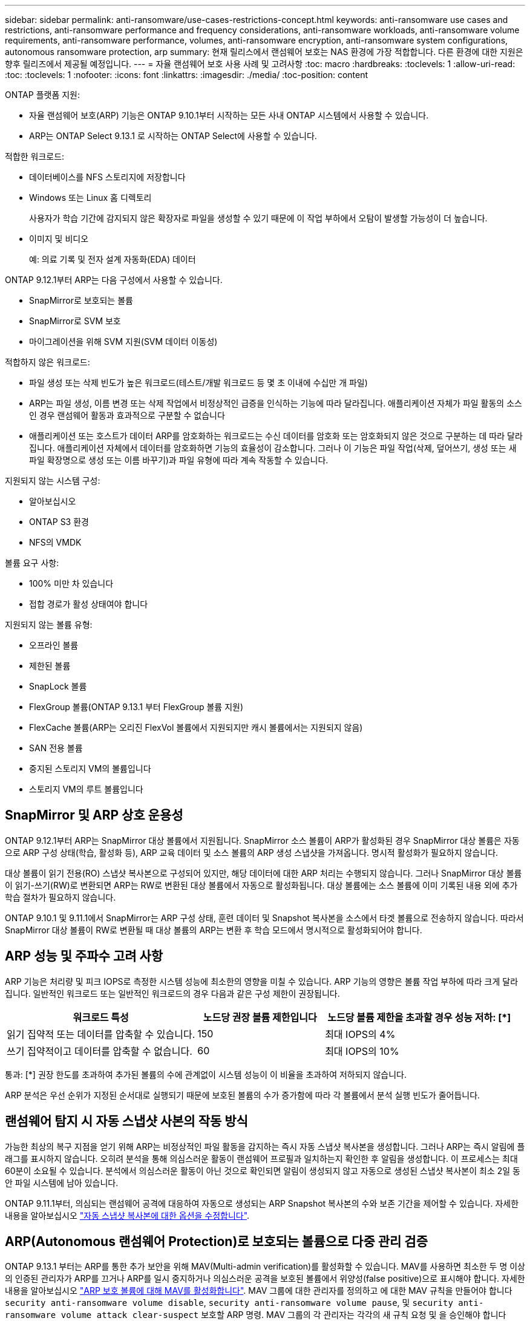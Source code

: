 ---
sidebar: sidebar 
permalink: anti-ransomware/use-cases-restrictions-concept.html 
keywords: anti-ransomware use cases and restrictions, anti-ransomware performance and frequency considerations, anti-ransomware workloads, anti-ransomware volume requirements, anti-ransomware performance, volumes, anti-ransomware encryption, anti-ransomware system configurations, autonomous ransomware protection, arp 
summary: 현재 릴리스에서 랜섬웨어 보호는 NAS 환경에 가장 적합합니다. 다른 환경에 대한 지원은 향후 릴리즈에서 제공될 예정입니다. 
---
= 자율 랜섬웨어 보호 사용 사례 및 고려사항
:toc: macro
:hardbreaks:
:toclevels: 1
:allow-uri-read: 
:toc: 
:toclevels: 1
:nofooter: 
:icons: font
:linkattrs: 
:imagesdir: ./media/
:toc-position: content


[role="lead"]
ONTAP 플랫폼 지원:

* 자율 랜섬웨어 보호(ARP) 기능은 ONTAP 9.10.1부터 시작하는 모든 사내 ONTAP 시스템에서 사용할 수 있습니다.
* ARP는 ONTAP Select 9.13.1 로 시작하는 ONTAP Select에 사용할 수 있습니다.


적합한 워크로드:

* 데이터베이스를 NFS 스토리지에 저장합니다
* Windows 또는 Linux 홈 디렉토리
+
사용자가 학습 기간에 감지되지 않은 확장자로 파일을 생성할 수 있기 때문에 이 작업 부하에서 오탐이 발생할 가능성이 더 높습니다.

* 이미지 및 비디오
+
예: 의료 기록 및 전자 설계 자동화(EDA) 데이터



ONTAP 9.12.1부터 ARP는 다음 구성에서 사용할 수 있습니다.

* SnapMirror로 보호되는 볼륨
* SnapMirror로 SVM 보호
* 마이그레이션을 위해 SVM 지원(SVM 데이터 이동성)


적합하지 않은 워크로드:

* 파일 생성 또는 삭제 빈도가 높은 워크로드(테스트/개발 워크로드 등 몇 초 이내에 수십만 개 파일)
* ARP는 파일 생성, 이름 변경 또는 삭제 작업에서 비정상적인 급증을 인식하는 기능에 따라 달라집니다. 애플리케이션 자체가 파일 활동의 소스인 경우 랜섬웨어 활동과 효과적으로 구분할 수 없습니다
* 애플리케이션 또는 호스트가 데이터 ARP를 암호화하는 워크로드는 수신 데이터를 암호화 또는 암호화되지 않은 것으로 구분하는 데 따라 달라집니다. 애플리케이션 자체에서 데이터를 암호화하면 기능의 효율성이 감소합니다. 그러나 이 기능은 파일 작업(삭제, 덮어쓰기, 생성 또는 새 파일 확장명으로 생성 또는 이름 바꾸기)과 파일 유형에 따라 계속 작동할 수 있습니다.


지원되지 않는 시스템 구성:

* 알아보십시오
* ONTAP S3 환경
* NFS의 VMDK


볼륨 요구 사항:

* 100% 미만 차 있습니다
* 접합 경로가 활성 상태여야 합니다


지원되지 않는 볼륨 유형:

* 오프라인 볼륨
* 제한된 볼륨
* SnapLock 볼륨
* FlexGroup 볼륨(ONTAP 9.13.1 부터 FlexGroup 볼륨 지원)
* FlexCache 볼륨(ARP는 오리진 FlexVol 볼륨에서 지원되지만 캐시 볼륨에서는 지원되지 않음)
* SAN 전용 볼륨
* 중지된 스토리지 VM의 볼륨입니다
* 스토리지 VM의 루트 볼륨입니다




== SnapMirror 및 ARP 상호 운용성

ONTAP 9.12.1부터 ARP는 SnapMirror 대상 볼륨에서 지원됩니다. SnapMirror 소스 볼륨이 ARP가 활성화된 경우 SnapMirror 대상 볼륨은 자동으로 ARP 구성 상태(학습, 활성화 등), ARP 교육 데이터 및 소스 볼륨의 ARP 생성 스냅샷을 가져옵니다. 명시적 활성화가 필요하지 않습니다.

대상 볼륨이 읽기 전용(RO) 스냅샷 복사본으로 구성되어 있지만, 해당 데이터에 대한 ARP 처리는 수행되지 않습니다. 그러나 SnapMirror 대상 볼륨이 읽기-쓰기(RW)로 변환되면 ARP는 RW로 변환된 대상 볼륨에서 자동으로 활성화됩니다. 대상 볼륨에는 소스 볼륨에 이미 기록된 내용 외에 추가 학습 절차가 필요하지 않습니다.

ONTAP 9.10.1 및 9.11.1에서 SnapMirror는 ARP 구성 상태, 훈련 데이터 및 Snapshot 복사본을 소스에서 타겟 볼륨으로 전송하지 않습니다. 따라서 SnapMirror 대상 볼륨이 RW로 변환될 때 대상 볼륨의 ARP는 변환 후 학습 모드에서 명시적으로 활성화되어야 합니다.



== ARP 성능 및 주파수 고려 사항

ARP 기능은 처리량 및 피크 IOPS로 측정한 시스템 성능에 최소한의 영향을 미칠 수 있습니다. ARP 기능의 영향은 볼륨 작업 부하에 따라 크게 달라집니다. 일반적인 워크로드 또는 일반적인 워크로드의 경우 다음과 같은 구성 제한이 권장됩니다.

[cols="30,20,30"]
|===
| 워크로드 특성 | 노드당 권장 볼륨 제한입니다 | 노드당 볼륨 제한을 초과할 경우 성능 저하: [*] 


| 읽기 집약적 또는 데이터를 압축할 수 있습니다. | 150 | 최대 IOPS의 4% 


| 쓰기 집약적이고 데이터를 압축할 수 없습니다. | 60 | 최대 IOPS의 10% 
|===
통과: [*] 권장 한도를 초과하여 추가된 볼륨의 수에 관계없이 시스템 성능이 이 비율을 초과하여 저하되지 않습니다.

ARP 분석은 우선 순위가 지정된 순서대로 실행되기 때문에 보호된 볼륨의 수가 증가함에 따라 각 볼륨에서 분석 실행 빈도가 줄어듭니다.



== 랜섬웨어 탐지 시 자동 스냅샷 사본의 작동 방식

가능한 최상의 복구 지점을 얻기 위해 ARP는 비정상적인 파일 활동을 감지하는 즉시 자동 스냅샷 복사본을 생성합니다. 그러나 ARP는 즉시 알림에 플래그를 표시하지 않습니다. 오히려 분석을 통해 의심스러운 활동이 랜섬웨어 프로필과 일치하는지 확인한 후 알림을 생성합니다. 이 프로세스는 최대 60분이 소요될 수 있습니다. 분석에서 의심스러운 활동이 아닌 것으로 확인되면 알림이 생성되지 않고 자동으로 생성된 스냅샷 복사본이 최소 2일 동안 파일 시스템에 남아 있습니다.

ONTAP 9.11.1부터, 의심되는 랜섬웨어 공격에 대응하여 자동으로 생성되는 ARP Snapshot 복사본의 수와 보존 기간을 제어할 수 있습니다. 자세한 내용을 알아보십시오 link:modify-automatic-shapshot-options-task.html["자동 스냅샷 복사본에 대한 옵션을 수정합니다"].



== ARP(Autonomous 랜섬웨어 Protection)로 보호되는 볼륨으로 다중 관리 검증

ONTAP 9.13.1 부터는 ARP를 통한 추가 보안을 위해 MAV(Multi-admin verification)를 활성화할 수 있습니다. MAV를 사용하면 최소한 두 명 이상의 인증된 관리자가 ARP를 끄거나 ARP를 일시 중지하거나 의심스러운 공격을 보호된 볼륨에서 위양성(false positive)으로 표시해야 합니다. 자세한 내용을 알아보십시오 link:../multi-admin-verify/enable-disable-task.html["ARP 보호 볼륨에 대해 MAV를 활성화합니다"^]. MAV 그룹에 대한 관리자를 정의하고 에 대한 MAV 규칙을 만들어야 합니다 `security anti-ransomware volume disable`, `security anti-ransomware volume pause`, 및 `security anti-ransomware volume attack clear-suspect` 보호할 ARP 명령. MAV 그룹의 각 관리자는 각각의 새 규칙 요청 및 을 승인해야 합니다 link:../multi-admin-verify/enable-disable-task.html["MAV 규칙을 다시 추가합니다"^] MAV 설정 내.
